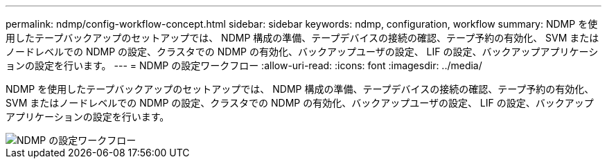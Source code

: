 ---
permalink: ndmp/config-workflow-concept.html 
sidebar: sidebar 
keywords: ndmp, configuration, workflow 
summary: NDMP を使用したテープバックアップのセットアップでは、 NDMP 構成の準備、テープデバイスの接続の確認、テープ予約の有効化、 SVM またはノードレベルでの NDMP の設定、クラスタでの NDMP の有効化、バックアップユーザの設定、 LIF の設定、バックアップアプリケーションの設定を行います。 
---
= NDMP の設定ワークフロー
:allow-uri-read: 
:icons: font
:imagesdir: ../media/


[role="lead"]
NDMP を使用したテープバックアップのセットアップでは、 NDMP 構成の準備、テープデバイスの接続の確認、テープ予約の有効化、 SVM またはノードレベルでの NDMP の設定、クラスタでの NDMP の有効化、バックアップユーザの設定、 LIF の設定、バックアップアプリケーションの設定を行います。

image::../media/ndmp-config-workflow.gif[NDMP の設定ワークフロー]
